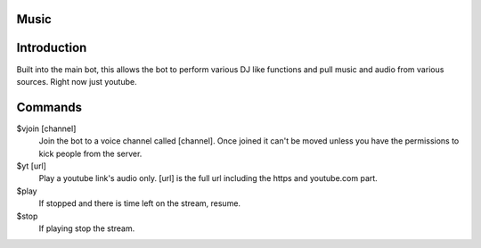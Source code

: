 Music
=====

Introduction
============

Built into the main bot, this allows the bot to perform various DJ like functions and pull music and audio from various sources. Right now just youtube.

Commands
========
$vjoin [channel]
    Join the bot to a voice channel called [channel]. Once joined it can't be moved unless you have the permissions to kick people from the server.

$yt [url]
    Play a youtube link's audio only. [url] is the full url including the https and youtube.com part.

$play
    If stopped and there is time left on the stream, resume.

$stop
    If playing stop the stream.